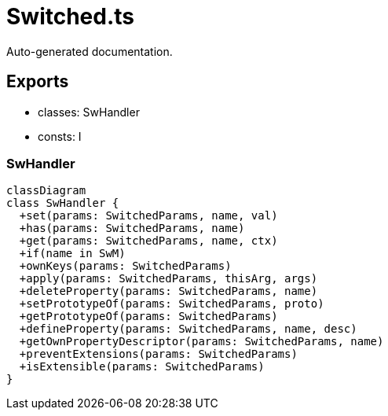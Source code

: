 = Switched.ts
:source_path: modules/lur.e/src/lure/node/Switched.ts

Auto-generated documentation.

== Exports
- classes: SwHandler
- consts: I

=== SwHandler
[mermaid]
....
classDiagram
class SwHandler {
  +set(params: SwitchedParams, name, val)
  +has(params: SwitchedParams, name)
  +get(params: SwitchedParams, name, ctx)
  +if(name in SwM)
  +ownKeys(params: SwitchedParams)
  +apply(params: SwitchedParams, thisArg, args)
  +deleteProperty(params: SwitchedParams, name)
  +setPrototypeOf(params: SwitchedParams, proto)
  +getPrototypeOf(params: SwitchedParams)
  +defineProperty(params: SwitchedParams, name, desc)
  +getOwnPropertyDescriptor(params: SwitchedParams, name)
  +preventExtensions(params: SwitchedParams)
  +isExtensible(params: SwitchedParams)
}
....

